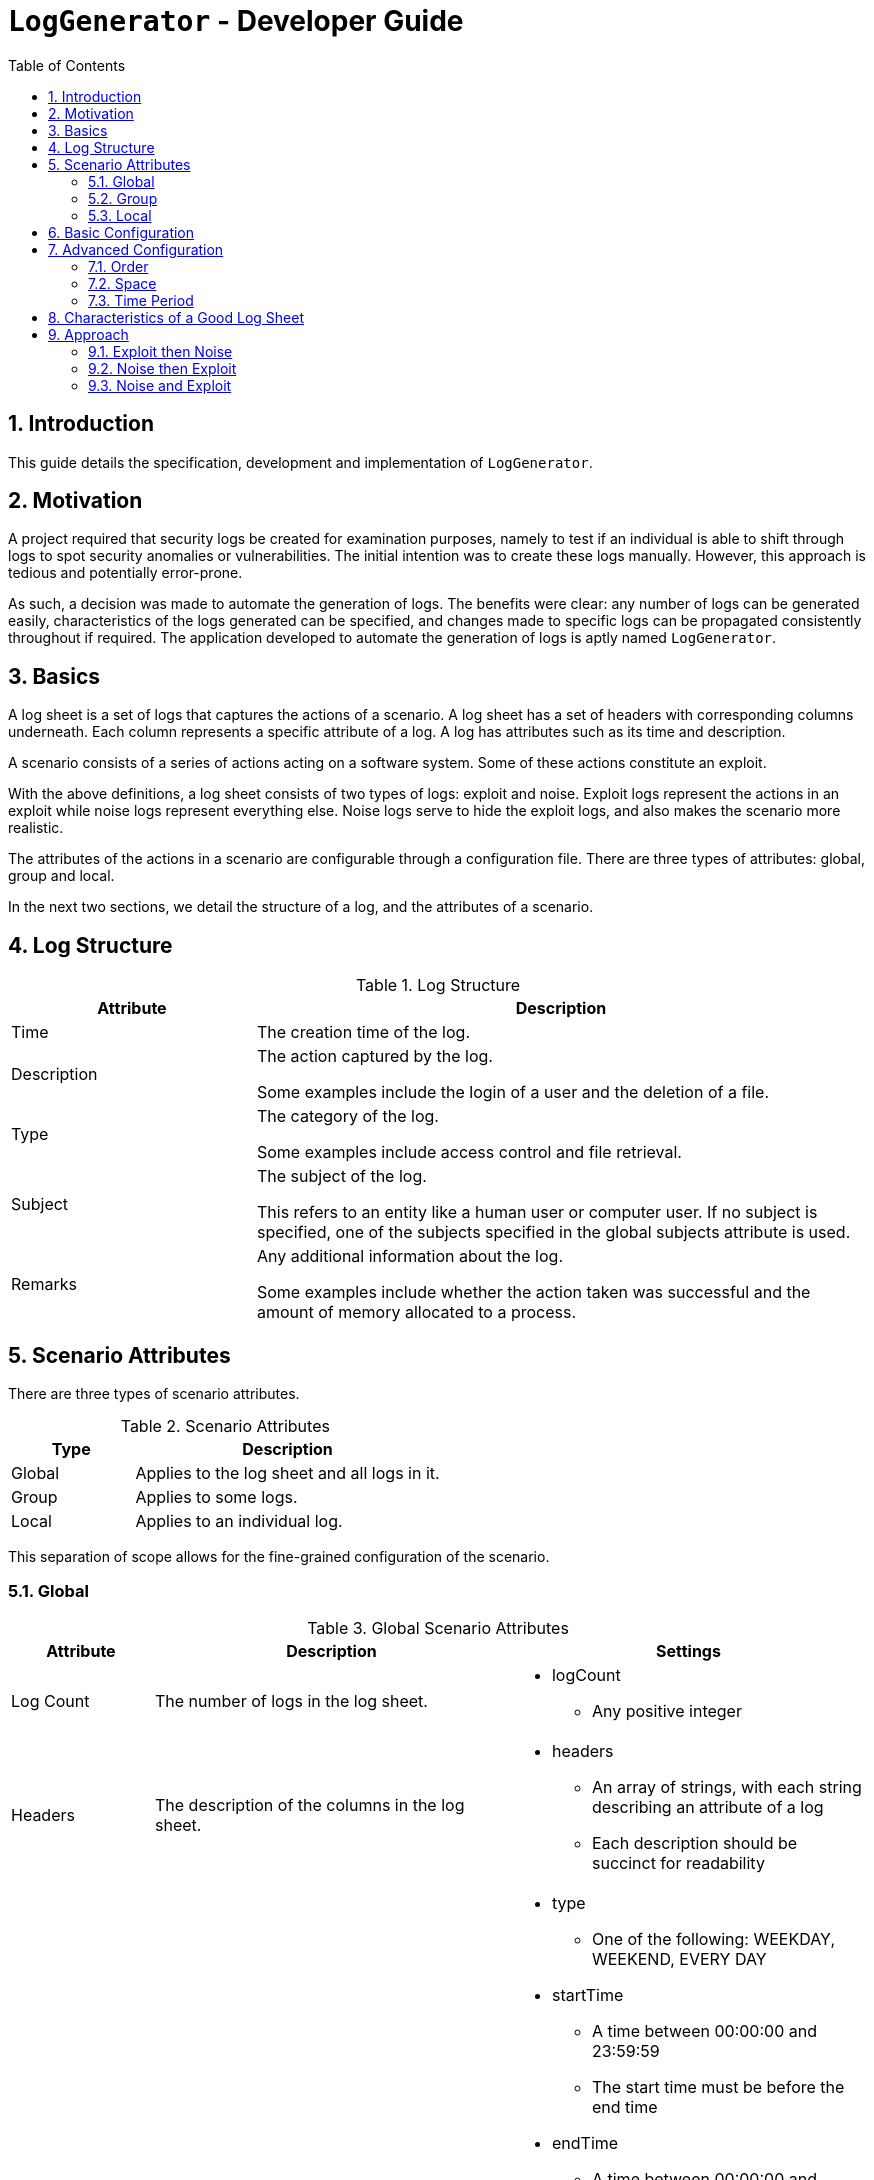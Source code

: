 :appName: LogGenerator

= `{appName}` - Developer Guide
:toc: left
:sectnums:

== Introduction
This guide details the specification, development and implementation of `{appName}`.

== Motivation
A project required that security logs be created for examination purposes, namely to
test if an individual is able to shift through logs to spot security anomalies or
vulnerabilities.
The initial intention was to create these logs manually.
However, this approach is tedious and potentially error-prone.

As such, a decision was made to automate the generation of logs.
The benefits were clear: any number of logs can be generated easily, characteristics of
the logs generated can be specified, and changes made to specific logs can be propagated
consistently throughout if required.
The application developed to automate the generation of logs is aptly named `{appName}`.

== Basics

A log sheet is a set of logs that captures the actions of a scenario.
A log sheet has a set of headers with corresponding columns underneath.
Each column represents a specific attribute of a log.
A log has attributes such as its time and description.

A scenario consists of a series of actions acting on a software system.
Some of these actions constitute an exploit.

With the above definitions, a log sheet consists of two types of logs: exploit and
noise.
Exploit logs represent the actions in an exploit while noise logs represent everything
else.
Noise logs serve to hide the exploit logs, and also makes the scenario more realistic.

The attributes of the actions in a scenario are configurable through a configuration
file.
There are three types of attributes: global, group and local.

In the next two sections, we detail the structure of a log, and the attributes of a
scenario.

== Log Structure
[cols="2, 5"]
.Log Structure
|===
|Attribute |Description

|Time
|The creation time of the log.

|Description
|The action captured by the log.

Some examples include the login of a user and the deletion of a file.

|Type
|The category of the log.

Some examples include access control and file retrieval.

|Subject
|The subject of the log.

This refers to an entity like a human user or computer user.
If no subject is specified, one of the subjects specified in the global subjects
attribute is used.

|Remarks
|Any additional information about the log.

Some examples include whether the action taken was successful and the amount of memory
allocated to a process.
|===

== Scenario Attributes
There are three types of scenario attributes.

[cols="2, 5"]
.Scenario Attributes
|===
|Type |Description

|Global
|Applies to the log sheet and all logs in it.

|Group
|Applies to some logs.

|Local
|Applies to an individual log.
|===

This separation of scope allows for the fine-grained configuration of the scenario.

=== Global
[cols="2, 5, 5a"]
.Global Scenario Attributes
|===
|Attribute |Description |Settings

|Log Count
|The number of logs in the log sheet.
|
* logCount
** Any positive integer

|Headers
|The description of the columns in the log sheet.
|
* headers
** An array of strings, with each string describing an attribute of a log
** Each description should be succinct for readability

|Time Period
|The range of values the time attribute of a log in the log sheet can take.
|
* type
** One of the following: WEEKDAY, WEEKEND, EVERY DAY
* startTime
** A time between 00:00:00 and 23:59:59
** The start time must be before the end time
* endTime
** A time between 00:00:00 and 23:59:59
** The end time must be after the start time
* specifics
** day
*** One of the following: MONDAY, TUESDAY, WEDNESDAY, THURSDAY, FRIDAY, SATURDAY, SUNDAY
** startTime
*** A time between 00:00:00 and 23:59:59
*** The start time must be before the end time
** endTime
*** A time between 00:00:00 and 23:59:59
*** The end time must be after the start time

|Subjects
|The range of values the subject attribute of a log in the log sheet can take.
|
* subjects
** An array of non-empty strings, with each string representing a subject
|===

=== Group
[cols="2, 5, 5a"]
.Group Scenario Attributes
|===
|Attribute |Description |Settings

|Identifier
|The identifier of the group.
|
* identifier
** Any string

|Order
|The sequence in which the logs in the group in relation to each other should be placed
in the log sheet
|
* order
** An array of positive integers, with each integer specifying the position of the
corresponding log specification
** There must be the same number of values as logs in the group
** E.g. in a group of 4 logs, [1, 2, 3, 4] means that the first log will be placed
first, the second log second, and so forth
** E.g. in a group of 4 logs, [3, 2, 1, 4] means that the first log will be placed
third, the second log second, the third log first and the fourth log fourth.

|Space
|The number of logs between two specified logs in the group.
|
* type
** ANY, CUSTOM
* amount
** An array of non-negative integers
** There must be one less integer than logs in the group
** E.g. in a group of 4 logs, [0, 0, 0] means that there are 0 logs between the first
and second log, 0 logs between the second and third log, and so on.
** E.g. in a group of 4 logs, [1, 2, 0] means that there is 1 log between the first and
second log, 2 logs between the second and third log, and 0 logs between the third and
fourth log

|Time Period
|The constraint on the value the time attribute of a log in the group in relation to
each other can take
|
* type
** ANY, CUSTOM, ONE HOUR, ONE DAY, AFTER MIDNIGHT
* startTime
** A time between 00:00:00 and 23:59:59
** The start time must be before the end time
* endTime
** A time between 00:00:00 and 23:59:59
** The end time must be after the start time

|Description
|The value of the description attribute of all logs in the group.
|
* description
** Any string

|Type
|The value of the type attribute of all logs in the group.
|
* type
** Any non-empty string

|Subject
|The value of the subject attribute of all log in the group.
|
* subject
** Any non-empty string

|Remarks
|The value of the remarks attribute of all log in the group.
|
* remarks
** Any string

|Frequency
|The frequency in which all the logs in the group appear in the log sheet.
|
* type
** ANY, CUSTOM
* count
** Any positive integer
|===

=== Local
[cols="2, 5, 5a"]
.Local Scenario Attributes
|===
|Attribute |Description |Settings

|Description
|The value of the description attribute of the log.
|
* description
** Any string

|Type
|The value of the category attribute of the log.
|
* type
** Any non-empty string

|Subject
|The value of the subject attribute of the log.
|
* subject
** Any non-empty string

|Remarks
|The value of the remarks attribute of the log.
|
* remarks
** Any string

|Frequency
|The frequency at which a log appears in the log sheet.
|
* type
** ANY, CUSTOM
* count
** Any positive integer
|===

== Basic Configuration


== Advanced Configuration
An exploit does not show up in logs with a single definite pattern, and its
characteristics expressed depends on what the scenario designer.
As such, to provide scenario designers with the ability to specify as large a range of
different kinds of exploits through logs, all the attributes related to a scenario
are exposed through a configuration file.

There are however three attributes that would most likely be more useful in designing
more complex exploits: order, space and time period.
These attributes are present at the group level.

=== Order
The order attribute allows an exploit to proceed linearly, and allows relationships
between exploit logs to be expressed more explicitly.
For example, given two logs, the first capturing a user login and the second capturing a
file request by that user, the placement of the first log before the second shows that
the occurrence of the first log leads to the occurrence of the second.
However, if a specific order is specified, the frequency attribute has to be ONCE since
an order imposed on logs cannot be fulfilled if the logs can occur any number of times.
Likewise, if the frequency attribute does not have the value of ONCE, the order
attribute cannot be specified for the aforementioned reason.

=== Space
The space attribute allows an exploit to appear more precisely executed by suggesting
that some thought was given by the exploit perpetrator as to when consecutive actions
should be done.
For example, given two logs, both capturing failed user logins, the occurrence of first
log a number of logs away from the second log suggests that the perpetrator could be
trying to avoid arousing suspicion.
However, if a specified space is specified, the frequency attribute has to be ONCE
since space imposed between two logs is only defined on logs occurring only once, and
the order attribute has to be specified since space is imposed between two logs in
that particular order.
If frequency other than ONCE is specified and order is not specified, space cannot be
specified for the aforementioned reason.

=== Time Period
The time period attribute allows an exploit to appear more preciously executed by
suggesting that some thought was given by the exploit perpetrator as to when actions
should take place. For example, given a set of logs, all capturing failed user logins,
the occurrence of this set of logs after midnight suggests that the perpetrator could be
attempting to brute force a secure system.

Logs that have their order, space and time period attributes specified are referred to
as fixed logs.
This is because these logs have relationships defined on them and others, which results
in them being placed in specific areas in the log sheet.

On the other hand, logs that do not have their order, space and time period attributes
specified are referred to as fluid logs.
This is because these logs can be placed anywhere in the log sheet.

[NOTE]
Fixed logs are not exploit logs.
Fluid logs are not noise logs.
A log being fixed or fluid is a physical quality, while a log being exploit or noise is
based on the intention of the scenario designer.

== Characteristics of a Good Log Sheet
* Follows the scenario configuration file as closely as possible
* Random generated noise logs
* Given different instances of the same scenario configuration file and exploit logs
with no time constraints, the instances have different placement of exploit logs
* There must be some number of noise logs before the first exploit log, and some number
of noise logs after the last exploit log. This is to make it more difficult for the
exploit logs to be spotted

== Approach
Among all the scenario attributes, only the time period group attribute is difficult to
implement. As such, the ease of implementation of this attribute must be considered in
deciding the best approach to development.

Since there are two types of logs: exploit and noise, development could be done in three
approaches:

. Exploit then noise
. Noise then exploit
. Exploit and noise together

To decide between these three approaches, three criterions are considered:

* Complexity of implementation
* Cohesiveness
* Adherence to scenario

=== Exploit then Noise

==== Overview
Exploit logs are generated before exploit logs.

==== Implementation
Exploit logs are generated first. There are three constraints on exploit logs to
consider: order, space and time.

Order is the simplest to resolve. If there is only a single group, the logs are ordered
as specified. If there is more than one group, the ordering between two logs from two
different groups is not specified and hence can be in any order. If there are no groups,
no ordering is needed.

Space is resolved by putting placeholders between the logs. These placeholders would
contain details about how many logs are needed between the two logs.

Time is not entirely straightforward to resolve. If there are specific time constraints
on the group like 1AM to 5AM, these are applied to the time values of the logs. Then,
we insert placeholders before the first and after the last exploit log. These
placeholders detail how many logs are needed in those areas.

Now it's time to generate the noise logs. Currently, we have our exploit logs with their
constraints resolved, and with placeholders between and around them as required. The
generation of the noise logs need only follow the details of the placeholders. For the
first placeholder (before the first exploit log), the time values of the noise logs have
to be generated backwards to ensure that the timings are consistent.

==== Evaluation
|===
|Criterion |Evaluation

|Complexity of implementation
|Flow of control linear from generating fixed logs to fluid logs.

|Cohesiveness
|Separation of concerns between generating fixed logs and fluid logs.

|Adherence to scenario
|Exact.
|===

=== Noise then Exploit

==== Overview
Noise logs are generated before exploit logs.

==== Implementation
However, the
time values of the noise logs cannot be generated before injection of exploit logs since
the injection of exploit logs would require changes in the time values of surrounding
noise logs to maintain realistic time values throughout. Furthermore, if exploit logs
are constrained by a time constraint, the noise logs would most likely require a rework
of their time values.

Instead, we could generate the noise logs without time values, then inject the exploit
logs with time values, then set the time values of the noise logs from there. If say
the first exploit log has a time value of 1am, then the previous noise log would be
around 5pm (assuming 5pm is the end time for all logs). If the first exploit log has a
time value of 2pm (within the start and end time for all logs), the previous noise log
would be an amount of time before that.

We could also generate noise logs to fill the entire log sheet, with time values, and
replace individual noise logs where required with exploit logs. However, this might lead
to a situation with more logs than is specified since some exploit logs may have time
constraints that specify that their time values should be outside of the time set
globally.

==== Evaluation
|===
|Criterion |Evaluation

|Complexity of implementation
|Flow of control almost linear from fixed logs to fluid to fixed

|Cohesiveness
|Some criss-crossing of control

|Adherence to scenario
|Might not when injecting fixed logs into the log sheet
|===

=== Noise and Exploit

==== Overview
Noise and exploit logs are generated together.

==== Implementation
Some noise logs will be generated
first, but when it comes to a time when exploit logs have to be generated, noise log
generation will stop and transfer control to exploit log generation.

This requires checks for every log generation and is inefficient.

==== Evaluation
|===
|Criterion |Evaluation

|Complexity of implementation
|Flow of control criss crosses here and there

|Cohesiveness
|

|Adherence to scenario
|Exact
|===
